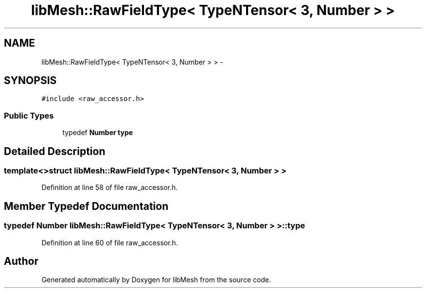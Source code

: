 .TH "libMesh::RawFieldType< TypeNTensor< 3, Number > >" 3 "Tue May 6 2014" "libMesh" \" -*- nroff -*-
.ad l
.nh
.SH NAME
libMesh::RawFieldType< TypeNTensor< 3, Number > > \- 
.SH SYNOPSIS
.br
.PP
.PP
\fC#include <raw_accessor\&.h>\fP
.SS "Public Types"

.in +1c
.ti -1c
.RI "typedef \fBNumber\fP \fBtype\fP"
.br
.in -1c
.SH "Detailed Description"
.PP 

.SS "template<>struct libMesh::RawFieldType< TypeNTensor< 3, Number > >"

.PP
Definition at line 58 of file raw_accessor\&.h\&.
.SH "Member Typedef Documentation"
.PP 
.SS "typedef \fBNumber\fP \fBlibMesh::RawFieldType\fP< \fBTypeNTensor\fP< 3, \fBNumber\fP > >::\fBtype\fP"

.PP
Definition at line 60 of file raw_accessor\&.h\&.

.SH "Author"
.PP 
Generated automatically by Doxygen for libMesh from the source code\&.

